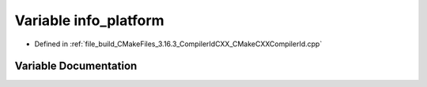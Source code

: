 .. _exhale_variable_CMakeCXXCompilerId_8cpp_1a2321403dee54ee23f0c2fa849c60f7d4:

Variable info_platform
======================

- Defined in :ref:`file_build_CMakeFiles_3.16.3_CompilerIdCXX_CMakeCXXCompilerId.cpp`


Variable Documentation
----------------------


.. doxygenvariable:: info_platform
